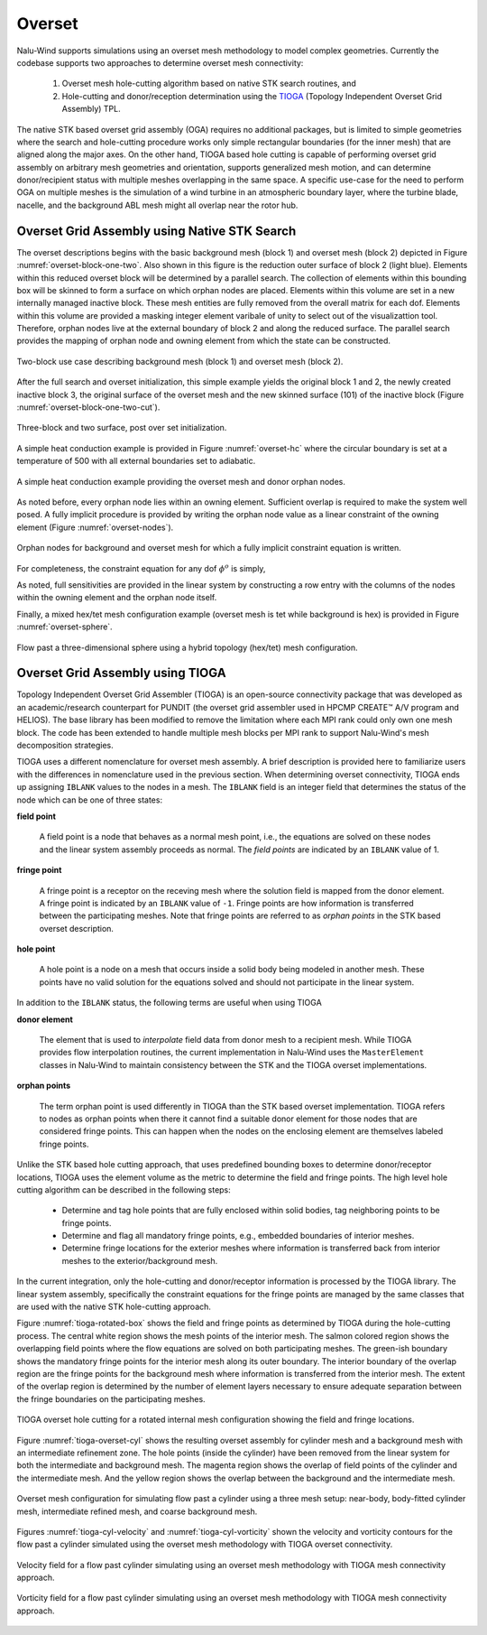 Overset
-------

Nalu-Wind supports simulations using an overset mesh methodology to model complex
geometries. Currently the codebase supports two approaches to determine overset
mesh connectivity:

  #. Overset mesh hole-cutting algorithm based on native STK search routines, and

  #. Hole-cutting and donor/reception determination using the `TIOGA
     <https://github.com/jsitaraman/tioga>`_ (Topology Independent Overset Grid
     Assembly) TPL.

The native STK based overset grid assembly (OGA) requires no additional
packages, but is limited to simple geometries where the search and hole-cutting
procedure works only simple rectangular boundaries (for the inner mesh) that are
aligned along the major axes. On the other hand, TIOGA based hole cutting is
capable of performing overset grid assembly on arbitrary mesh geometries and
orientation, supports generalized mesh motion, and can determine donor/recipient
status with multiple meshes overlapping in the same space. A specific use-case
for the need to perform OGA on multiple meshes is the simulation of a wind
turbine in an atmospheric boundary layer, where the turbine blade, nacelle, and
the background ABL mesh might all overlap near the rotor hub.

Overset Grid Assembly using Native STK Search
~~~~~~~~~~~~~~~~~~~~~~~~~~~~~~~~~~~~~~~~~~~~~

The overset descriptions begins with the basic background mesh (block 1)
and overset mesh (block 2) depicted in Figure :numref:`overset-block-one-two`. Also
shown in this figure is the reduction outer surface of block 2 (light
blue). Elements within this reduced overset block will be determined by
a parallel search. The collection of elements within this bounding box
will be skinned to form a surface on which orphan nodes are placed.
Elements within this volume are set in a new internally managed inactive
block. These mesh entities are fully removed from the overall matrix for
each dof. Elements within this volume are provided a masking integer
element varibale of unity to select out of the visualizattion tool.
Therefore, orphan nodes live at the external boundary of block 2 and
along the reduced surface. The parallel search provides the mapping of
orphan node and owning element from which the state can be
constructed.


.. _overset-block-one-two:

.. figure:: images/oversetBlockOneTwo.png
   :width: 500px
   :align: center

   Two-block use case describing background mesh (block 1) and overset
   mesh (block 2).


After the full search and overset initialization, this simple example
yields the original block 1 and 2, the newly created inactive block 3,
the original surface of the overset mesh and the new skinned surface
(101) of the inactive block (Figure :numref:`overset-block-one-two-cut`).


.. _overset-block-one-two-cut:

.. figure:: images/oversetBlockOneTwoCut.png
   :width: 500px
   :align: center

   Three-block and two surface, post over set initialization.


A simple heat conduction example is provided in Figure :numref:`overset-hc` where
the circular boundary is set at a temperature of 500 with all external
boundaries set to adiabatic.


.. _overset-hc:

.. figure:: images/oversetHC.png
   :width: 500px
   :align: center

   A simple heat conduction example providing the overset mesh and donor
   orphan nodes.


As noted before, every orphan node lies within an owning element.
Sufficient overlap is required to make the system well posed. A fully
implicit procedure is provided by writing the orphan node value as a
linear constraint of the owning element (Figure :numref:`overset-nodes`).


.. _overset-nodes:

.. figure:: images/oversetNodes.png
   :width: 500px
   :align: center

   Orphan nodes for background and overset mesh for which a fully
   implicit constraint equation is written.

For completeness, the constraint equation for any dof :math:`\phi^o` is
simply,

.. math::
   :label: constraint

   \phi^o - \sum N_k \phi_k = 0.


As noted, full sensitivities are provided in the linear system by
constructing a row entry with the columns of the nodes within the owning
element and the orphan node itself.

Finally, a mixed hex/tet mesh configuration example (overset mesh is tet
while background is hex) is provided in Figure :numref:`overset-sphere`.


.. _overset-sphere:

.. figure:: images/oversetSphere.png
   :width: 500px
   :align: center

   Flow past a three-dimensional sphere using a hybrid topology
   (hex/tet) mesh configuration.


Overset Grid Assembly using TIOGA
~~~~~~~~~~~~~~~~~~~~~~~~~~~~~~~~~

Topology Independent Overset Grid Assembler (TIOGA) is an open-source
connectivity package that was developed as an academic/research counterpart for
PUNDIT (the overset grid assembler used in HPCMP CREATE™ A/V program and
HELIOS). The base library has been modified to remove the limitation where each
MPI rank could only own one mesh block. The code has been extended to handle
multiple mesh blocks per MPI rank to support Nalu-Wind's mesh decomposition
strategies.

TIOGA uses a different nomenclature for overset mesh assembly. A brief
description is provided here to familiarize users with the differences in
nomenclature used in the previous section. When determining overset
connectivity, TIOGA ends up assigning ``IBLANK`` values to the nodes in a mesh.
The ``IBLANK`` field is an integer field that determines the status of the node
which can be one of three states:

**field point**

  A field point is a node that behaves as a normal mesh point, i.e., the
  equations are solved on these nodes and the linear system assembly proceeds as
  normal. The *field points* are indicated by an ``IBLANK`` value of 1.

**fringe point**

  A fringe point is a receptor on the receving mesh where the solution field is
  mapped from the donor element. A fringe point is indicated by an ``IBLANK``
  value of ``-1``. Fringe points are how information is transferred between the
  participating meshes. Note that fringe points are referred to as *orphan
  points* in the STK based overset description.

**hole point**

  A hole point is a node on a mesh that occurs inside a solid body being modeled
  in another mesh. These points have no valid solution for the equations solved
  and should not participate in the linear system.

In addition to the ``IBLANK`` status, the following terms are useful when using
TIOGA

**donor element**

  The element that is used to *interpolate* field data from donor mesh to a
  recipient mesh. While TIOGA provides flow interpolation routines, the current
  implementation in Nalu-Wind uses the ``MasterElement`` classes in Nalu-Wind to maintain
  consistency between the STK and the TIOGA overset implementations.

**orphan points**

  The term orphan point is used differently in TIOGA than the STK based overset
  implementation. TIOGA refers to nodes as orphan points when there it cannot
  find a suitable donor element for those nodes that are considered fringe
  points. This can happen when the nodes on the enclosing element are themselves
  labeled fringe points.

Unlike the STK based hole cutting approach, that uses predefined bounding boxes
to determine donor/receptor locations, TIOGA uses the element volume as the
metric to determine the field and fringe points. The high level hole cutting
algorithm can be described in the following steps:

  - Determine and tag hole points that are fully enclosed within solid bodies,
    tag neighboring points to be fringe points.

  - Determine and flag all mandatory fringe points, e.g., embedded boundaries of
    interior meshes.

  - Determine fringe locations for the exterior meshes where information is
    transferred back from interior meshes to the exterior/background mesh.

In the current integration, only the hole-cutting and donor/receptor
information is processed by the TIOGA library. The linear system assembly,
specifically the constraint equations for the fringe points are managed by the
same classes that are used with the native STK hole-cutting approach.

Figure :numref:`tioga-rotated-box` shows the field and fringe points as
determined by TIOGA during the hole-cutting process. The central white region
shows the mesh points of the interior mesh. The salmon colored region shows the
overlapping field points where the flow equations are solved on both
participating meshes. The green-ish boundary shows the mandatory fringe points
for the interior mesh along its outer boundary. The interior boundary of the
overlap region are the fringe points for the background mesh where information
is transferred from the interior mesh. The extent of the overlap region is
determined by the number of element layers necessary to ensure adequate
separation between the fringe boundaries on the participating meshes.

.. _tioga-rotated-box:

.. figure:: images/rotbox_overset.png
   :align: center
   :width: 500px

   TIOGA overset hole cutting for a rotated internal mesh configuration showing
   the field and fringe locations.

Figure :numref:`tioga-overset-cyl` shows the resulting overset assembly for
cylinder mesh and a background mesh with an intermediate refinement zone. The
hole points (inside the cylinder) have been removed from the linear system for
both the intermediate and background mesh. The magenta region shows the overlap
of field points of the cylinder and the intermediate mesh. And the yellow region
shows the overlap between the background and the intermediate mesh.

.. _tioga-cyl-nested:

.. figure:: images/cylinder_overset.png
   :align: center
   :width: 500px

   Overset mesh configuration for simulating flow past a cylinder using a three
   mesh setup: near-body, body-fitted cylinder mesh, intermediate refined mesh,
   and coarse background mesh.

Figures :numref:`tioga-cyl-velocity` and :numref:`tioga-cyl-vorticity` shown the
velocity and vorticity contours for the flow past a cylinder simulated using the
overset mesh methodology with TIOGA overset connectivity.

.. _tioga-cyl-velocity:

.. figure:: images/tioga_cyl_velocity.png
   :align: center
   :width: 500px

   Velocity field for a flow past cylinder simulating using an overset mesh
   methodology with TIOGA mesh connectivity approach.

.. _tioga-cyl-vorticity:

.. figure:: images/tioga_cyl_vorticity.png
   :align: center
   :width: 500px

   Vorticity field for a flow past cylinder simulating using an overset mesh
   methodology with TIOGA mesh connectivity approach.
